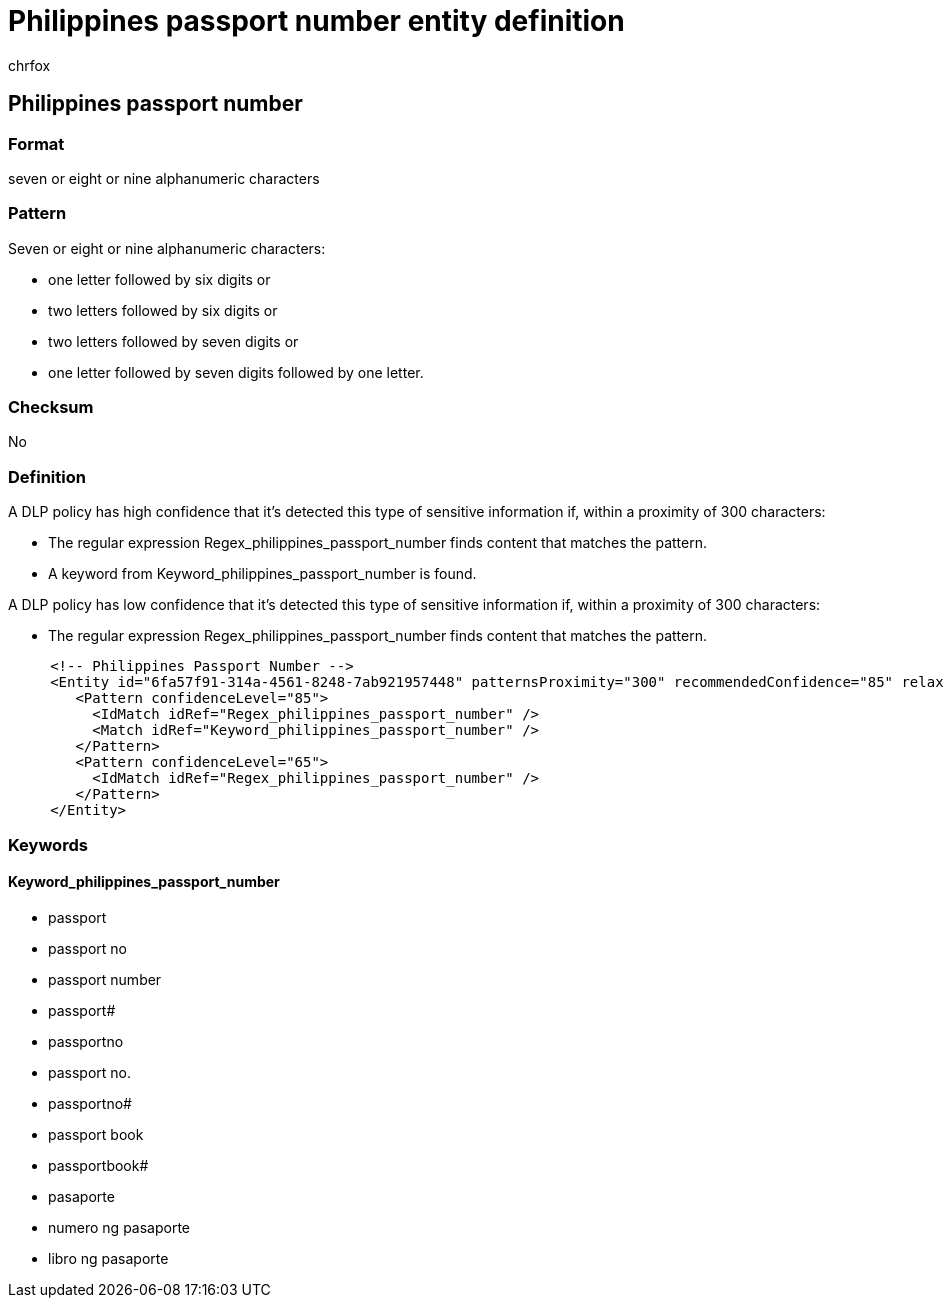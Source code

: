 = Philippines passport number entity definition
:audience: Admin
:author: chrfox
:description: Philippines passport number sensitive information type entity definition.
:f1.keywords: ["CSH"]
:f1_keywords: ["ms.o365.cc.UnifiedDLPRuleContainsSensitiveInformation"]
:feedback_system: None
:hideEdit: true
:manager: laurawi
:ms.author: chrfox
:ms.collection: ["M365-security-compliance"]
:ms.date:
:ms.localizationpriority: medium
:ms.service: O365-seccomp
:ms.topic: reference
:recommendations: false
:search.appverid: MET150

== Philippines passport number

=== Format

seven or eight or nine alphanumeric characters

=== Pattern

Seven or eight or nine alphanumeric characters:

* one letter followed by six digits or
* two letters followed by six digits or
* two letters followed by seven digits or
* one letter followed by seven digits followed by one letter.

=== Checksum

No

=== Definition

A DLP policy has high confidence that it's detected this type of sensitive information if, within a proximity of 300 characters:

* The regular expression Regex_philippines_passport_number finds content that matches the pattern.
* A keyword from Keyword_philippines_passport_number is found.

A DLP policy has low confidence that it's detected this type of sensitive information if, within a proximity of 300 characters:

* The regular expression Regex_philippines_passport_number finds content that matches the pattern.

[,xml]
----
     <!-- Philippines Passport Number -->
     <Entity id="6fa57f91-314a-4561-8248-7ab921957448" patternsProximity="300" recommendedConfidence="85" relaxProximity="true" filters="philippines_passport_filter">
        <Pattern confidenceLevel="85">
          <IdMatch idRef="Regex_philippines_passport_number" />
          <Match idRef="Keyword_philippines_passport_number" />
        </Pattern>
        <Pattern confidenceLevel="65">
          <IdMatch idRef="Regex_philippines_passport_number" />
        </Pattern>
     </Entity>
----

=== Keywords

==== Keyword_philippines_passport_number

* passport
* passport no
* passport number
* passport#
* passportno
* passport no.
* passportno#
* passport book
* passportbook#
* pasaporte
* numero ng pasaporte
* libro ng pasaporte
